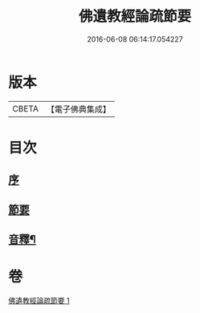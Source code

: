 #+TITLE: 佛遺教經論疏節要 
#+DATE: 2016-06-08 06:14:17.054227

* 版本
 |     CBETA|【電子佛典集成】|

* 目次
** [[file:KR6g0046_001.txt::001-0785a2][序]]
** [[file:KR6g0046_001.txt::001-0786a1][節要]]
** [[file:KR6g0046_001.txt::001-0808a2][音釋¶]]

* 卷
[[file:KR6g0046_001.txt][佛遺教經論疏節要 1]]

